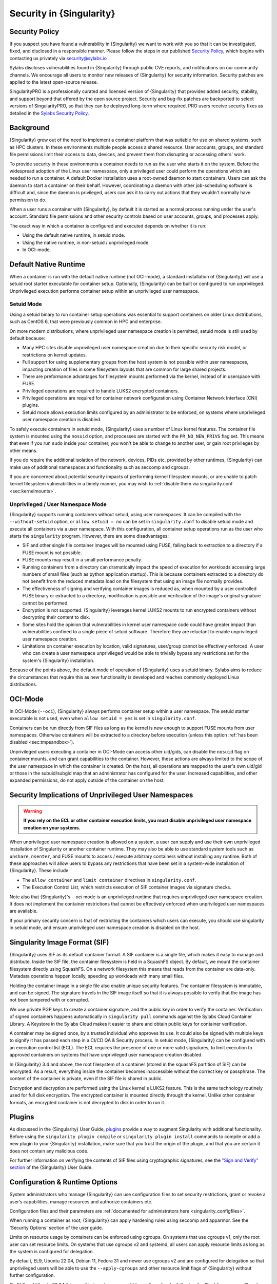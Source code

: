 .. _security:

###########################
 Security in {Singularity}
###########################

*****************
 Security Policy
*****************

If you suspect you have found a vulnerability in {Singularity} we want
to work with you so that it can be investigated, fixed, and disclosed in
a responsible manner. Please follow the steps in our published `Security
Policy <https://sylabs.io/security-policy>`__, which begins with
contacting us privately via security@sylabs.io

Sylabs discloses vulnerabilities found in {Singularity} through public
CVE reports, and notifications on our community channels. We encourage
all users to monitor new releases of {Singularity} for security
information. Security patches are applied to the latest open-source
release.

SingularityPRO is a professionally curated and licensed version of
{Singularity} that provides added security, stability, and support
beyond that offered by the open source project. Security and bug-fix
patches are backported to select versions of SingularityPRO, so that
they can be deployed long-term where required. PRO users receive
security fixes as detailed in the `Sylabs Security Policy
<https://sylabs.io/security-policy>`__.

************
 Background
************

{Singularity} grew out of the need to implement a container platform that was
suitable for use on shared systems, such as HPC clusters. In these environments
multiple people access a shared resource. User accounts, groups, and standard
file permissions limit their access to data, devices, and prevent them from
disrupting or accessing others' work.

To provide security in these environments a container needs to run as the user
who starts it on the system. Before the widespread adoption of the Linux user
namespace, only a privileged user could perform the operations which are needed
to run a container. A default Docker installation uses a root-owned daemon to
start containers. Users can ask the daemon to start a container on their behalf.
However, coordinating a daemon with other job-scheduling software is difficult
and, since the daemon is privileged, users can ask it to carry out actions that
they wouldn't normally have permission to do.

When a user runs a container with {Singularity}, by default it is started as a
normal process running under the user's account. Standard file permissions and
other security controls based on user accounts, groups, and processes apply.

The exact way in which a container is configured and executed depends on whether
it is run:

- Using the default native runtime, in setuid mode.
- Using the native runtime, in non-setuid / unprivileged mode.
- In OCI-mode.

************************
 Default Native Runtime
************************

When a container is run with the default native runtime (not OCI-mode), a
standard installation of {Singularity} will use a setuid root starter executable
for container setup. Optionally, {Singularity} can be built or configured to run
unprivileged. Unprivileged execution performs container setup within an
unprivileged user namespace.

Setuid Mode
===========

Using a setuid binary to run container setup operations was essential to support
containers on older Linux distributions, such as CentOS 6, that were previously
common in HPC and enterprise.

On more modern distributions, where unprivileged user namespace creation is
permitted, setuid mode is still used by default because:

- Many HPC sites disable unprivileged user namespace creation due to their
  specific security risk model, or restrictions on kernel updates.
- Full support for using supplementary groups from the host system is not
  possible within user namespaces, impacting creation of files in some
  filesystem layouts that are common for large shared projects.
- There are preformance advantages for filesystem mounts performed via the
  kernel, instead of in userspace with FUSE.
- Privileged operations are required to handle LUKS2 encrypted containers.
- Privileged operations are required for container network configuration using
  Container Network Interface (CNI) plugins.
- Setuid mode allows execution limits configured by an administrator to be
  enforced, on systems where unprivileged user namespace creation is disabled.

To safely execute containers in setuid mode, {Singularity} uses a number of
Linux kernel features. The container file system is mounted using the ``nosuid``
option, and processes are started with the ``PR_NO_NEW_PRIVS`` flag set. This
means that even if you run ``sudo`` inside your container, you won't be able to
change to another user, or gain root privileges by other means.

If you do require the additional isolation of the network, devices, PIDs
etc. provided by other runtimes, {Singularity} can make use of
additional namespaces and functionality such as seccomp and cgroups.

If you are concerned about potential security impacts of performing kernel
filesystem mounts, or are unable to patch kernel filesystem vulnerabilities in a
timely manner, you may wish to :ref:`disable them via singularity.conf
<sec:kernelmounts>`.

Unprivileged / User Namespace Mode
==================================

{Singularity} supports running containers without setuid, using user namespaces.
It can be compiled with the ``--without-setuid`` option, or ``allow setuid =
no`` can be set in ``singularity.conf`` to disable setuid mode and execute all
containers via a user namespace. With this configuration, all container setup
operations run as the user who starts the ``singularity`` program. However,
there are some disadvantages:

-  SIF and other single file container images will be mounted using FUSE,
   falling back to extraction to a directory if a FUSE mount is not possible.

-  FUSE mounts may result in a small performance penalty.

-  Running containers from a directory can dramatically impact the speed of
   execution for workloads accessing large numbers of small files (such as
   python application startup). This is because containers extracted to a
   directory do not benefit from the reduced metadata load on the filesystem
   that using an image file normally provides.

-  The effectiveness of signing and verifying container images is reduced as,
   when mounted by a user controlled FUSE binary or extracted to a directory,
   modification is possible and verification of the image's original signature
   cannot be performed.

-  Encryption is not supported. {Singularity} leverages kernel LUKS2
   mounts to run encrypted containers without decrypting their content
   to disk.

-  Some sites hold the opinion that vulnerabilities in kernel user
   namespace code could have greater impact than vulnerabilities
   confined to a single piece of setuid software. Therefore they are
   reluctant to enable unprivileged user namespace creation.

-  Limitations on container execution by location, valid signatures, user/group
   cannot be effectively enforced. A user who can create a user namespace
   unprivileged would be able to trivially bypass any restrictions set for the
   system's {Singularity} installation.

Because of the points above, the default mode of operation of
{Singularity} uses a setuid binary. Sylabs aims to reduce the
circumstances that require this as new functionality is developed and
reaches commonly deployed Linux distributions.

********
OCI-Mode
********

In OCI-Mode (``--oci``), {Singularity} always performs container setup within a
user namespace. The setuid starter executable is not used, even when ``allow
setuid = yes`` is set in ``singularity.conf``.

Containers can be run directly from SIF files as long as the kernel is new
enough to support FUSE mounts from user namespaces. Otherwise containers will be
extracted to a directory before execution (unless this option
:ref:`has been disabled <sec:tmpsandbox>`).

Unprivileged users executing a container in OCI-Mode can access other uid/gids,
can disable the ``nosuid`` flag on container mounts, and can grant capabilities
to the container. However, these actions are always limited to the scope of the
user namespace in which the container is created. On the host, all operations
are mapped to the user's own uid/gid or those in the subuid/subgid map that an
administrator has configured for the user. Increased capabilities, and other
expanded permissions, do not apply outside of the container on the host.

*******************************************************
 Security Implications of Unprivileged User Namespaces
*******************************************************

.. warning::

   **If you rely on the ECL or other container execution limits, you must
   disable unprivileged user namespace creation on your systems.**

When unprivileged user namespace creation is allowed on a system, a user can
supply and use their own unprivileged installation of Singularity or another
container runtime. They may also be able to use standard system tools such as
``unshare``, ``nsenter``, and FUSE mounts to access / execute arbitrary
containers without installing any runtime. Both of these approaches will allow
users to bypass any restrictions that have been set in a system-wide
installation of {Singularity}. These include:

* The ``allow container`` and ``limit container`` directives in
  ``singularity.conf``.
* The Execution Control List, which restricts execution of SIF container images
  via signature checks.

Note also that {Singularity}'s `--oci` mode is an unprivileged runtime that
requires unprivileged user namespace creation. It does not implement the
container restrictions that cannot be effectively enforced when unprivileged
user namespaces are available.

If your primary security concern is that of restricting the containers which
users can execute, you should use singularity in setuid mode, and ensure
unprivileged user namespace creation is disabled on the host.

********************************
 Singularity Image Format (SIF)
********************************

{Singularity} uses SIF as its default container format. A SIF container
is a single file, which makes it easy to manage and distribute. Inside
the SIF file, the container filesystem is held in a SquashFS object. By
default, we mount the container filesystem directly using SquashFS. On a
network filesystem this means that reads from the container are
data-only. Metadata operations happen locally, speeding up workloads
with many small files.

Holding the container image in a single file also enable unique security
features. The container filesystem is immutable, and can be signed. The
signature travels in the SIF image itself so that it is always possible
to verify that the image has not been tampered with or corrupted.

We use private PGP keys to create a container signature, and the public
key in order to verify the container. Verification of signed containers
happens automatically in ``singularity pull`` commands against the
Sylabs Cloud Container Library. A Keystore in the Sylabs Cloud makes it
easier to share and obtain public keys for container verification.

A container may be signed once, by a trusted individual who approves its use. It
could also be signed with multiple keys to signify it has passed each step in a
CI/CD QA & Security process. In setuid mode, {Singularity} can be configured with
an execution control list (ECL). The ECL requires the presence of one or more
valid signatures, to limit execution to approved containers on systems that have
unprivileged user namespace creation disabled.

In {Singularity} 3.4 and above, the root filesystem of a container
(stored in the squashFS partition of SIF) can be encrypted. As a result,
everything inside the container becomes inaccessible without the correct
key or passphrase. The content of the container is private, even if the
SIF file is shared in public.

Encryption and decryption are performed using the Linux kernel's LUKS2
feature. This is the same technology routinely used for full disk
encryption. The encrypted container is mounted directly through the
kernel. Unlike other container formats, an encrypted container is not
decrypted to disk in order to run it.

*********
 Plugins
*********

As discussed in the {Singularity} User Guide, `plugins
<https://sylabs.io/guides/{userversion}/user-guide/plugins.html>`_ provide a way
to augment Singularity with additional functionality. Before using the
``singularity plugin compile`` or ``singularity plugin install`` commands to
compile or add a new plugin to your {Singularity} installation, make sure that
you trust the origin of the plugin, and that you are certain it does not contain
any malicious code.

For further information on verifying the contents of SIF files using
cryptographic signatures, see the `"Sign and Verify" section
<https://sylabs.io/guides/{userversion}/user-guide/signNverify.html>`_ of the
{Singularity} User Guide.

*********************************
 Configuration & Runtime Options
*********************************

System administrators who manage {Singularity} can use configuration files to
set security restrictions, grant or revoke a user’s capabilities, manage
resources and authorize containers etc.

Configuration files and their parameters are :ref:`documented for
administrators here <singularity_configfiles>`.

When running a container as root, {Singularity} can apply hardening rules using
seccomp and apparmor. See the 'Security Options' section of the user
guide.

Limits on resource usage by containers can be enforced using cgroups. On systems
that use cgroups v1, only the root user can set resource limits. On systems that
use cgroups v2 and systemd, all users can apply resource limits as long as the
system is configured for delegation.

By default, EL9, Ubuntu 22.04, Debian 11, Fedora 31 and newer use cgroups v2 and
are configured for delegation so that unprivileged users will be able to use the
``--apply-cgroups`` and other resource limit flags of {Singularity} without
further configuration.

On EL8 and Ubuntu 20.04 it is possible to setup a compatible configuration by
following the 'Enabling cgroup v2' and 'Enabling CPU, CPUSET, and I/O
delegation' steps at the `rootless containers website
<https://rootlesscontaine.rs/getting-started/common/cgroup2/>`_

See the 'Limiting Container Resources' section of the user guide for more
details of how to apply cgroups limits to containers at runtime.
